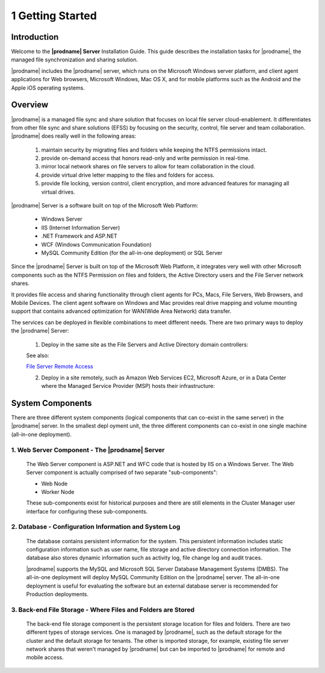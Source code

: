 ###################
1 Getting Started
###################

Introduction
==============

Welcome to the **|prodname| Server** Installation Guide. This guide describes the installation tasks for |prodname|, the managed file synchronization and sharing solution. 

|prodname| includes the |prodname| server, which runs on the Microsoft Windows server platform, and client agent applications for Web browsers, Microsoft Windows, Mac OS X, and for mobile platforms such as the Android and the Apple iOS operating systems.

Overview
==========

|prodname| is a managed file sync and share solution that focuses on local file server cloud-enablement. It differentiates from other file sync and share solutions (EFSS) by focusing on the security, control, file server and team collaboration. |prodname| does really well in the following areas:

    1. maintain security by migrating files and folders while keeping the NTFS permissions intact.
    2. provide on-demand access that honors read-only and write permission in real-time.
    3. mirror local network shares on file servers to allow for team collaboration in the cloud.
    4. provide virtual drive letter mapping to the files and folders for access.
    5. provide file locking, version control, client encryption, and more advanced features for managing all virtual drives.

|prodname| Server is a software built on top of the Microsoft Web Platform:

    * Windows Server
    * IIS (Internet Information Server)
    * .NET Framework and ASP.NET
    * WCF (Windows Communication Foundation)
    * MySQL Community Edition (for the all-in-one deployment) or SQL Server
    
Since the |prodname| Server is built on top of the Microsoft Web Platform, it integrates very well with other Microsoft components such as the NTFS Permission on files and folders, the Active Directory users and the File Server network shares.

It provides file access and sharing functionality through client agents for PCs, Macs, File Servers, Web Browsers, and Mobile Devices. The client agent software on Windows and Mac provides real drive mapping and volume mounting support that contains advanced optimization for WAN(Wide Area Network) data transfer.

The services can be deployed in flexible combinations to meet different needs. There are two primary ways to deploy the |prodname| Server:

    1. Deploy in the same site as the File Servers and Active Directory domain controllers:
    
    .. image:: _static/SelfHostedCentreStackDirectShare.svg
    
    See also:
    
    `File Server Remote Access <https://www.gladinet.com/hybrid-cloud-with-file-server.html>`_
    
    2. Deploy in a site remotely, such as Amazon Web Services EC2, Microsoft Azure, or in a Data Center where the Managed Service Provider (MSP) hosts their infrastructure:
    
    .. image:: _static/SelfHostedCentreStackRemoteShare.svg

System Components 
===================

There are three different system components (logical components that can co-exist in the same server) in the |prodname| server. In the smallest depl
oyment unit, the three different components can co-exist in one single machine (all-in-one deployment).


1. Web Server Component - The |prodname| Server
------------------------------------------------
    The Web Server component is ASP.NET and WFC code that is hosted by IIS on a Windows Server. The Web Server component is actually comprised of two separate "sub-components":

    * Web Node 
    * Worker Node

    These sub-components exist for historical purposes and there are still elements in the Cluster Manager user interface for configuring these sub-components. 

2. Database - Configuration Information and System Log
--------------------------------------------------------

    The database contains persistent information for the system. This persistent information includes static configuration information such as user name, file storage and active directory connection information. The database also stores dynamic information such as activity log, file change log and audit traces.

    |prodname| supports the MySQL and Microsoft SQL Server Database Management Systems (DMBS). The all-in-one deployment will deploy MySQL Community Edition on the |prodname| server. The all-in-one deployment is useful for evaluating the software but an external database server is recommended for Production deployments.

3. Back-end File Storage - Where Files and Folders are Stored
-------------------------------------------------------------

    The back-end file storage component is the persistent storage location for files and folders. There are two different types of storage services. One is managed by |prodname|, such as the default storage for the cluster and the default storage for tenants. The other is imported storage, for example, existing file server network shares that weren't managed by |prodname| but can be imported to |prodname| for remote and mobile access.

